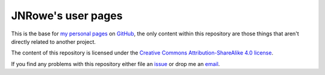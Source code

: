 JNRowe's user pages
===================

This is the base for `my personal pages`_ on GitHub_, the only content within
this repository are those things that aren't directly related to another
project.

The content of this repository is licensed under the `Creative Commons
Attribution-ShareAlike 4.0 license`_.

If you find any problems with this repository either file an issue_ or drop me
an email_.

.. _my personal pages: http://jnrowe.github.com/
.. _GitHub: https://www.github.com/
.. _Creative Commons Attribution-ShareAlike 4.0 license: http://creativecommons.org/licenses/by-sa/4.0/
.. _issue: https://github.com/JNRowe/jnrowe.github.com/issues
.. _email: jnrowe@gmail.com
